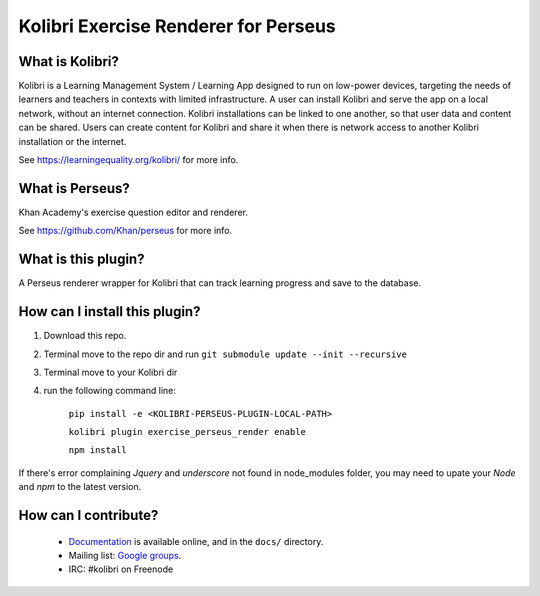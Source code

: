 
Kolibri Exercise Renderer for Perseus
=====================================

What is Kolibri?
----------------

Kolibri is a Learning Management System / Learning App designed to run on low-power devices, targeting the needs of
learners and teachers in contexts with limited infrastructure. A user can install Kolibri and serve the app on a local
network, without an internet connection. Kolibri installations can be linked to one another, so that user data and
content can be shared. Users can create content for Kolibri and share it when there is network access to another
Kolibri installation or the internet.

See https://learningequality.org/kolibri/ for more info.

What is Perseus?
----------------

Khan Academy's exercise question editor and renderer.

See https://github.com/Khan/perseus for more info.

What is this plugin?
--------------------

A Perseus renderer wrapper for Kolibri that can track learning progress and save to the database.

How can I install this plugin?
------------------------------

1. Download this repo.
2. Terminal move to the repo dir and run ``git submodule update --init --recursive``
3. Terminal move to your Kolibri dir
4. run the following command line:

    ``pip install -e <KOLIBRI-PERSEUS-PLUGIN-LOCAL-PATH>``

    ``kolibri plugin exercise_perseus_render enable``

    ``npm install``

If there's error complaining `Jquery` and `underscore` not found in node_modules folder, you may need to upate your `Node` and `npm` to the latest version.


How can I contribute?
---------------------

 * `Documentation <http://kolibri.readthedocs.org/en/latest/>`_ is available online, and in the ``docs/`` directory.
 * Mailing list: `Google groups <https://groups.google.com/a/learningequality.org/forum/#!forum/dev>`_.
 * IRC: #kolibri on Freenode
